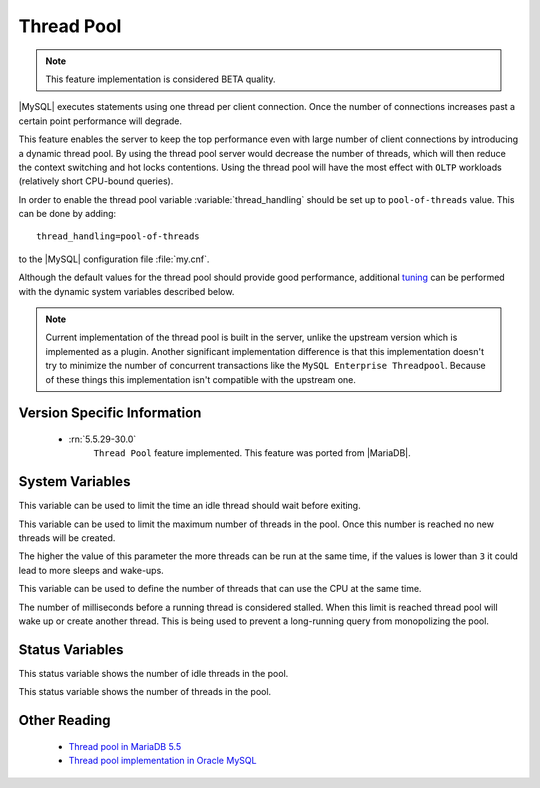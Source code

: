 .. _threadpool:

=============
 Thread Pool
=============

.. note::

 This feature implementation is considered BETA quality.

|MySQL| executes statements using one thread per client connection. Once the number of connections increases past a certain point performance will degrade. 

This feature enables the server to keep the top performance even with large number of client connections by introducing a dynamic thread pool. By using the thread pool server would decrease the number of threads, which will then reduce the context switching and hot locks contentions. Using the thread pool will have the most effect with ``OLTP`` workloads (relatively short CPU-bound queries). 

In order to enable the thread pool variable :variable:`thread_handling` should be set up to ``pool-of-threads`` value. This can be done by adding: ::

 thread_handling=pool-of-threads

to the |MySQL| configuration file :file:`my.cnf`.

Although the default values for the thread pool should provide good performance, additional `tuning <https://kb.askmonty.org/en/threadpool-in-55/#optimizing-server-variables-on-unix>`_ can be performed with the dynamic system variables described below. 

.. note:: 
 
  Current implementation of the thread pool is built in the server, unlike the upstream version which is implemented as a plugin. Another significant implementation difference is that this implementation doesn't try to minimize the number of concurrent transactions like the ``MySQL Enterprise Threadpool``. Because of these things this implementation isn't compatible with the upstream one.

Version Specific Information
============================

 * :rn:`5.5.29-30.0`
    ``Thread Pool`` feature implemented. This feature was ported from |MariaDB|.

System Variables
================

.. variable:: thread_pool_idle_timeout

     :cli: Yes
     :conf: Yes
     :scope: Global
     :dyn: Yes
     :vartype: Numeric
     :default: 60 (seconds)

This variable can be used to limit the time an idle thread should wait before exiting.

.. variable:: thread_pool_max_threads

     :cli: Yes
     :conf: Yes
     :scope: Global
     :dyn: Yes
     :vartype: Numeric
     :default: 500

This variable can be used to limit the maximum number of threads in the pool. Once this number is reached no new threads will be created.

.. variable:: thread_pool_oversubscribe

     :cli: Yes
     :conf: Yes
     :scope: Global
     :dyn: Yes
     :vartype: Numeric
     :default: 3

The higher the value of this parameter the more threads can be run at the same time, if the values is lower than ``3`` it could lead to more sleeps and wake-ups.

.. variable:: thread_pool_size

     :cli: Yes
     :conf: Yes
     :scope: Global
     :dyn: Yes
     :vartype: Numeric
     :default: Number of processors

This variable can be used to define the number of threads that can use the CPU at the same time.

.. variable:: thread_pool_stall_limit

     :cli: Yes
     :conf: No
     :scope: Global
     :dyn: No
     :vartype: Numeric
     :default: 500 (ms)

The number of milliseconds before a running thread is considered stalled. When this limit is reached thread pool will wake up or create another thread. This is being used to prevent a long-running query from monopolizing the pool.

Status Variables
=====================

.. variable:: Threadpool_idle_threads

     :cli: Yes
     :vartype: Numeric

This status variable shows the number of idle threads in the pool.

.. variable:: Threadpool_threads

     :cli: Yes
     :vartype: Numeric

This status variable shows the number of threads in the pool.

Other Reading
=============

 * `Thread pool in MariaDB 5.5  <https://kb.askmonty.org/en/threadpool-in-55/>`_

 * `Thread pool implementation in Oracle MySQL <http://mikaelronstrom.blogspot.com/2011_10_01_archive.html>`_
